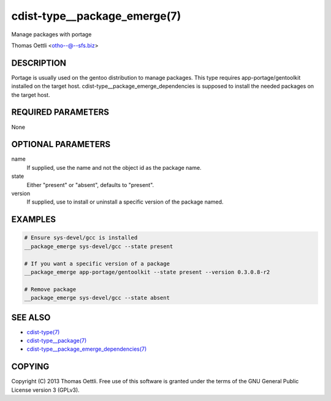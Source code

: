 cdist-type__package_emerge(7)
=============================
Manage packages with portage

Thomas Oettli <otho--@--sfs.biz>


DESCRIPTION
-----------
Portage is usually used on the gentoo distribution to manage packages.
This type requires app-portage/gentoolkit installed on the target host.
cdist-type__package_emerge_dependencies is supposed to install the needed
packages on the target host.


REQUIRED PARAMETERS
-------------------
None


OPTIONAL PARAMETERS
-------------------
name
    If supplied, use the name and not the object id as the package name.

state
    Either "present" or "absent", defaults to "present".

version
    If supplied, use to install or uninstall a specific version of the package named.

EXAMPLES
--------

.. code-block:: sh

    # Ensure sys-devel/gcc is installed
    __package_emerge sys-devel/gcc --state present

    # If you want a specific version of a package
    __package_emerge app-portage/gentoolkit --state present --version 0.3.0.8-r2

    # Remove package
    __package_emerge sys-devel/gcc --state absent


SEE ALSO
--------
- `cdist-type(7) <cdist-type.html>`_
- `cdist-type__package(7) <cdist-type__package.html>`_
- `cdist-type__package_emerge_dependencies(7) <cdist-type__package_emerge_dependencies.html>`_


COPYING
-------
Copyright \(C) 2013 Thomas Oettli. Free use of this software is
granted under the terms of the GNU General Public License version 3 (GPLv3).
